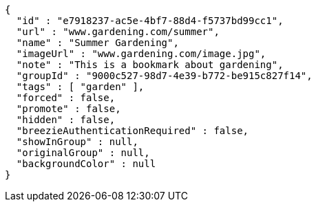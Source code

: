[source,options="nowrap"]
----
{
  "id" : "e7918237-ac5e-4bf7-88d4-f5737bd99cc1",
  "url" : "www.gardening.com/summer",
  "name" : "Summer Gardening",
  "imageUrl" : "www.gardening.com/image.jpg",
  "note" : "This is a bookmark about gardening",
  "groupId" : "9000c527-98d7-4e39-b772-be915c827f14",
  "tags" : [ "garden" ],
  "forced" : false,
  "promote" : false,
  "hidden" : false,
  "breezieAuthenticationRequired" : false,
  "showInGroup" : null,
  "originalGroup" : null,
  "backgroundColor" : null
}
----